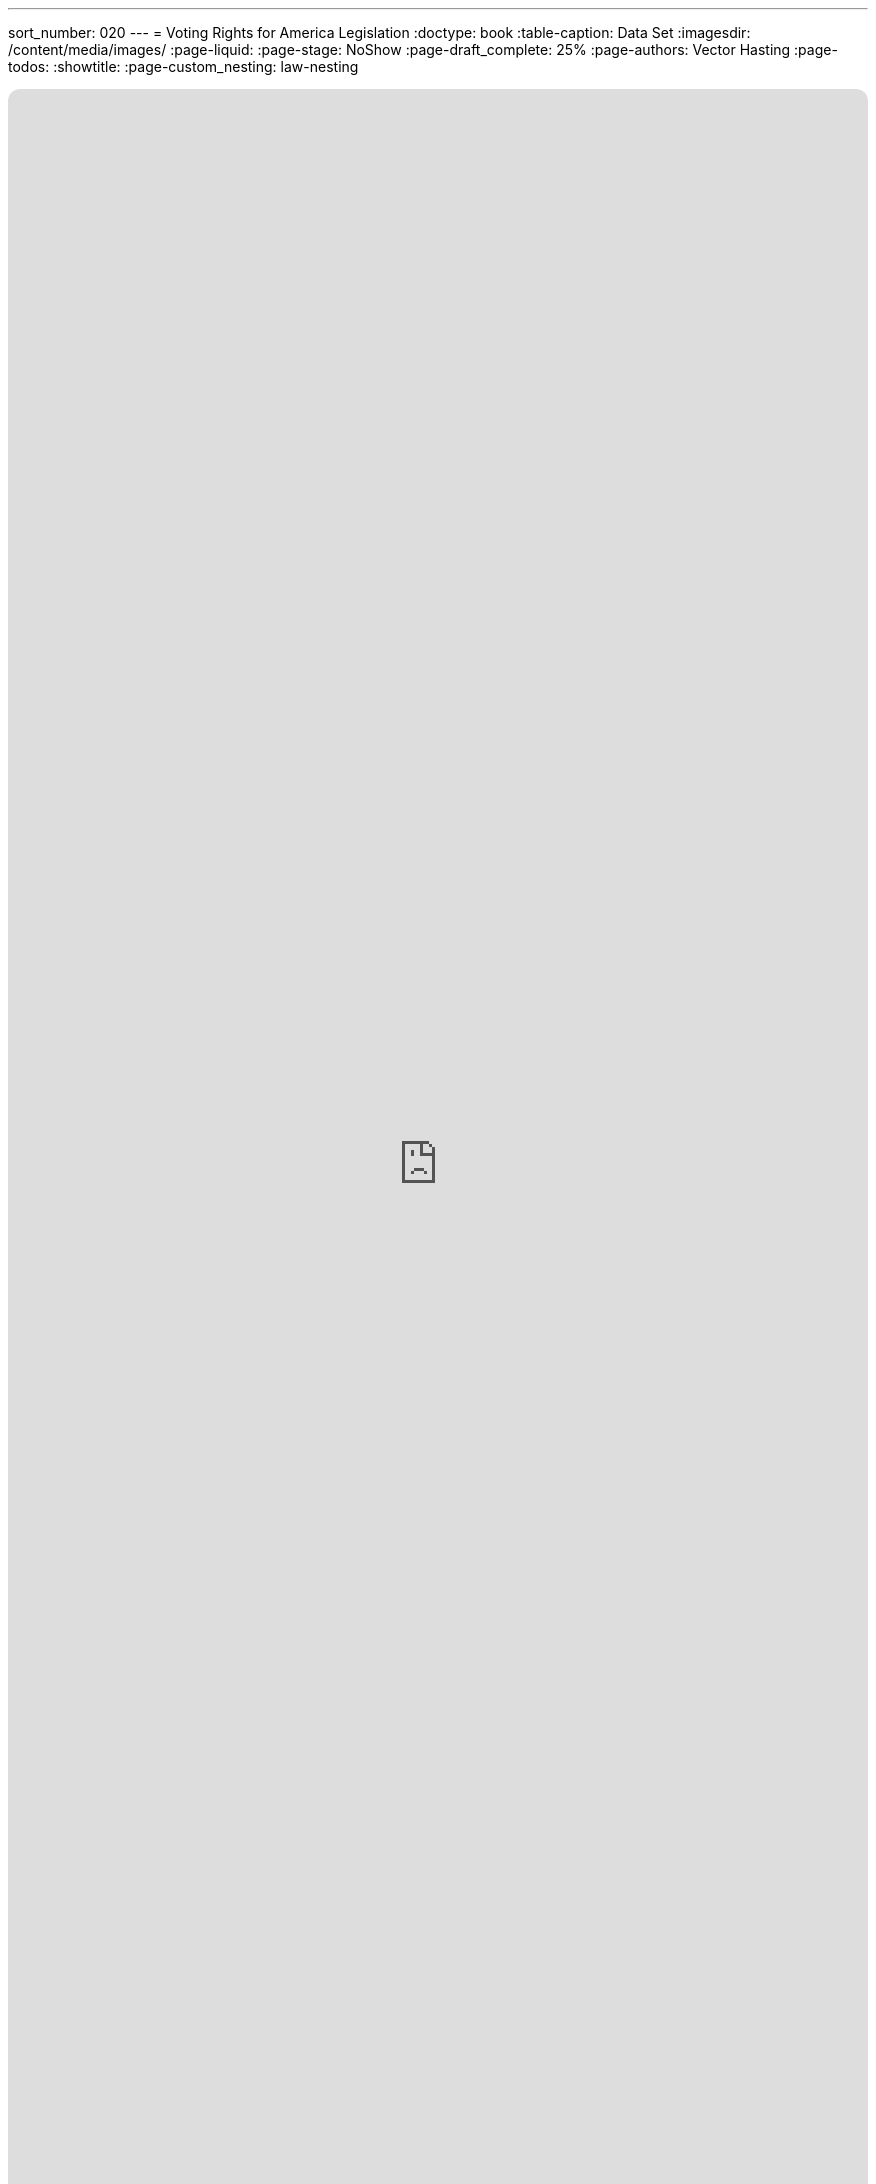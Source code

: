 ---
sort_number: 020
---
= Voting Rights for America Legislation
:doctype: book
:table-caption: Data Set
:imagesdir: /content/media/images/
:page-liquid:
:page-stage: NoShow
:page-draft_complete: 25%
:page-authors: Vector Hasting
:page-todos: 
:showtitle:
:page-custom_nesting: law-nesting

++++
<div class="music-embed">
    <iframe data-testid="embed-iframe" style="border-radius:12px" src="https://open.spotify.com/embed/playlist/0Ed2tSTL49OXeZ6iOd70wO?utm_source=generator" width="100%" height="100%" frameBorder="0" allowfullscreen="" allow="autoplay; clipboard-write; encrypted-media; fullscreen; picture-in-picture" loading="lazy"></iframe>
</div>
++++ 

_"Our candidate was tellin' how our system is so olden,  +
we get to vote for only one, and so our country's stolen. +
She said a better kind o' vote was rankin' who you're good fer.  +
We mightn't get our favorite one, but won't get stuck a loser_ 

_From <</content/misc_docs/lyrics/020_yankee_doodle_went_to_vote.adoc#,Yankee Doodle Went to Vote.>>_ +
_Lyrics by Vector Hasting, link:https://creativecommons.org/licenses/by-sa/4.0/deed.en["CC 4.0-BY-SA,", window=read-later,opts="noopener,nofollow"] Performances by link:https://suno.com/["Suno AI", window=read-later,opts="noopener,nofollow"]_

== Links for Voting Rights for America

<</content/legislation_and_amendments/voting_rights_for_america/voting_rights_for_america_landing_page.adoc#,Voting Rights for America Landing Page.>> 

<</content/legislation_and_amendments/voting_rights_for_america/voting_rights_for_america_legislation.adoc#,Voting Rights for America Legislation.>> +
(This Document)

== Overview

US Code is divided into "Titles."

Title 15 is the Commerce and Trade. 

== Notes on Bill language

Bills have two kinds of language in them: 

. The Operating Language
. The Law that is left. 

For example, consider if a bill said the following: 

_Amend Section 23 to change the phrase "shall be null" to_ "shall be void."

The part that is italicized is the "operational language" which is used to: 

* Give helpful organizing information like a table of contents and a working title to the Bill. 
* Direct lawyers and law writers and bureaucrats who will implement the Bill to what will be changed, (in the above example, "amend Section 23" where it says "shall be null"). 
* Give context like: 'this change shall be effective a year after enactment.'
* Give instruction where there will be nothing remaining, like: "Section 24 is repealed."

The part that is not italicized is the "law language." 
This is more intuitive: it is the language that will remain as Law.

In the example above, "shall be void" remains as a part of the law. 

Normally, those involved in the preparation and execution of Bills and Laws know how to distinguish one type of language from the other. 

But because we are working in the public sphere, we will add the convention just described of _italicizing operational language_ and leaving the law language un-italicized. 

== Voting for America Act

*_A Bill_* +

_to amend Title 52, Voting and Elections, to require federal elections to deliver a majority or a consensus vote and to list general voter rights for all US Citizens._ 

_Be it Be it enacted by the Senate and House of Representatives of the United States of America in Congress assembled,_

== _SECTION 1: SHORT TITLE; TABLE OF CONTENTS;_

. _Short Title.--This Act may be cited as “The Voting for America Act.”_ 
. _Table of Contents.--The table of contents for this Act is as follows:_ 

_Section 1: Short Title, Table of Contents_ +
_Section 2: Amendment to Title 52: Voting and Elections_ +
_Section 3: General Declaration of Rights of Voters_ +
_Section 4: Requirement for Majority or Consensus Vote in Federal Elections_ +
_Section 5: Amendment to Title 5: Adding Federal Elections as Federal Holidays._ +
_Section 7: Redesignations_ +
_Section 8: Additional Repeals_ +
_Section 9: Resolution of Dependencies_ +
_Section 6: Separability_ +
_Section 11: Effective Dates_ +

== _SECTION 2: AMENDMENT TO TITLE 52: VOTING AND ELECTIONS_ 

. In General —  US Code Title 52 shall have two chapters added to Subtitle I: 
.. Chapter 109:  General Declaration of Rights of Voters in Federal Elections 
.. Chapter 111:  Requirement for a Majority Vote Result in Federal Elections 

== _SECTION 3: GENERAL DECLARATION OF RIGHTS OF VOTERS_

. _In General. —  there shall be inserted into Title 52, Subtitle I, after the end of Chapter 107, the following:_ 

=== Chapter 109 — General Declaration of Rights of Voters in Federal Elections

Sec. +
10901. 	Congressional declaration of purpose +
10902. 	Voting Rights for All Citizens Defined +
10903.	Authorization of appropriation +
10904.	Civil enforcement and private right of action +
10905.	Penalty +
10905.	Separability +
10907. 	Effective Date +

==== Section 10901 — Congressional declaration of purpose

. In General: By enacting this section of the The Voting for America Act, Congress intends to create a stronger America and to promote the general welfare and domestic tranquility of our Constitutional Republic. Congress declares that the bedrock of a just and enduring democracy is the Right of every citizen to a fair and equal vote to their representation in government. Congress hereby establishes this clear understanding of the Federal Voting Rights of All US Citizens. 

==== Section 10902 — Voting Rights for All Citizens Defined:  

. Because voting rights have accrued over time — through the US Constitution, through custom, and through laws passed by Congress and by the States — and because confusion has sometimes caused civil discord that threatens the existence of the United States, Congress uses its authority under the US Constitution to enumerate the following rights that exist for US Citizens in all Federal Elections: 
.. The Will of The People is determined by the totality of voting, and it is this totality of voting which binds the Nation into a democratic, representative Republic, and 
.. Only US Citizens have a right to vote, and 
.. Voters have a right to vote for
... their member in the House of Representatives, footnote:[pass:a,p[Congress may declare and enforce this right under multiple authorities: +
(a) <a href="https://constitution.congress.gov/constitution/article-1/#article-1-section-4-clause-1" target="_blank" rel="noopener noreferrer">
 US Constitution, Article 1, Section 4, Clause 1:</a> “The Times, Places and Manner of holding Elections for Senators and Representatives, … Congress may at any time by Law make or alter such Regulations, except as to the Places of chusing Senators.”  + And: +
(b) <a href="https://constitution.congress.gov/constitution/article-1/#article-1-section-2-clause-1" target="_blank" rel="noopener noreferrer">
 US Constitution, Article 1, Section 2, Clause 1:</a> “The House of Representatives shall be composed of Members chosen every second Year by the People of the several States…”]] and 
... for their Senator, footnote:[pass:a,p[Congress may declare and enforce this right under multiple authorities: +
(a) <a href="https://constitution.congress.gov/constitution/article-1/#article-1-section-4-clause-1" target="_blank" rel="noopener noreferrer">
 US Constitution, Article 1, Section 4, Clause 1:</a>  “The Times, Places and Manner of holding Elections for Senators and Representatives, … Congress may at any time by Law make or alter such Regulations, except as to the Places of chusing Senators.” + And: + 
(b) <a href="https://constitution.congress.gov/constitution/amendment-17/" target="_blank" rel="noopener noreferrer">
 US Constitution, Seventeenth Amendment, Clause 1:</a>  “The Senate of the United States shall be composed of two Senators from each State, elected by the people therof, for six years;… https://constitution.congress.gov/constitution/amendment-17/ ]] and 
... for their Presidential Electors, footnote:[pass:a,p[Congress may declare and enforce this right under the authority of <a href="https://constitution.congress.gov/constitution/article-4/#article-4-section-4" target="_blank" rel="noopener noreferrer">
 the US Constitution, Article IV, Section 4:</a> “The United States shall guarantee to every State in this Union a Republican Form of Government;…” ]] and
.. Each voter must be allowed to vote with a reasonable assurance of secrecy as to their ballot choices; and 
.. Each ballot must result in a human-readable record on indelible media upon which each voter records their ballot choices. Such ballots may be created and/or counted with automated means as long as the original ballots remain available for examination, verification, and recount, and as long as such automated means meet the requirements of Paragraph 14 below; and 
.. Voters must be protected against tampering with their votes; and  
.. Ballots must be counted as accurately as possible; and  
.. Only eligible voters may cast ballots; and  
.. Access to the ballot must not be an undue burden:  
... No financial costs may be placed upon voters to exercise their right to vote, and
... Voters must be given sufficient time to exercise their right to vote, and
... Disabled voters must be given all assistance practically possible to exercise their right to vote, and  
... States must use due diligence to notify voters when they are are removed from voter registration for maintenance or any other cause, and 
.. Voters must not be discriminated for or against on the basis of casting their ballot, and  
.. Each vote should carry as equal an effect on government as possible, and  
.. Voting districts should have the maximum possible geographical compactness in order for voters to vote with their neighbors and peers, where geographic compactness:
... shall consider the travel of unaided humans, and 
... shall not consider theoretical proximity, such as a short distance across a river or mountain that cannot be crossed without aid of man-made transportation, though it may consider the use of fixed architecture such as bridges where humans regularly may walk across, and 
.. Voters have the right to have their vote cast and counted in the district of their primary residence, and 
.. Voters must have access to the source code, and hardware specifications for any automated systems used to create and/or tabulate ballots, and 
.. States must review their voting districts and practices for conformance with these principles following every Census.   
. To any extent that any of the preceding Voting Rights conflict, of to any extent that implementation of these Rights of Voters conflicts, then the priority of one Right over another should be considered according to:
.. Item (a) (1) above shall be the overall moral imperative, and 
.. Subject to consideration of the previous paragraph the Rights to vote are enumerated above in section 10902 (a) in their general order of importance. 

==== Section 10903 — Authorization of appropriation

. There are hereby authorized to be appropriated to the Presidential designee such sums as are necessary to carry out the provisions of 10902 of this title.  

==== Section 10904 — Civil enforcement and private right of action

. The Attorney General may bring a civil action in an appropriate district court for such declaratory or injunctive relief as is necessary to carry out this chapter. 
. Private right of action 
.. A person who is aggrieved by a violation of this chapter may provide written notice of the violation to the chief election official of the State involved, and 
.. If the violation is not corrected within 90 days after receipt of a notice under the preceeding paragraph (1), or within 20 days after receipt of the notice if the violation occurred within 120 days before the date of an election for Federal office, the aggrieved person may bring a civil action in an appropriate district court for declaratory or injunctive relief with respect to the violation, and 
.. If the violation occurred within 30 days before the date of an election for Federal office, the aggrieved person need not provide notice to the chief election official of the State under paragraph (1) before bringing a civil action under paragraph (2).
. Attorney’s fees: In a civil action under this section, the court may allow the prevailing party (other than the United States) reasonable attorney fees, including litigation expenses, and costs.
. Relation to other laws 
.. The rights and remedies established by this section are in addition to all other rights and remedies provided by law, and neither the rights and remedies established by this section nor any other provision of this chapter shall supersede, restrict, or limit the application of any other title of US law including this title 52. 
.. Nothing in this chapter authorizes or requires conduct that is prohibited by title 52 or any other title of US law. 

==== Section 10905 — Penalty

. Whoever shall deprive or attempt to deprive any person of any right secured by section 10902 of this title and found to be guilty of such in a Federal court of competent jurisdiction, shall be fined not less than $500, nor more than $5,000, or imprisoned not more than five years, or both. 

==== Section 10906 — Separability

. If any provision of this chapter of this title or the application of such a provision or amendment to any person, entity, or circumstance, is held to be unconstitutional or is otherwise enjoined or unenforceable, the remainder of this Act and amendments made by this Act, and the application of the provisions and amendment to any person, entity, or circumstance, and any remaining provisions of Title 52 and of any other law shall not be affected by the holding.  

==== Section 10907 — Effective Dates

. The Congress considers that all the Rights in section 10902 were effective before the passing of the Majority and Voting Rights Act, and that all such Rights continue to be remain effective after enactment. Nothing in this act should be construed to imply that any Right listed in 10902 was not already a Right before passage of this act. 
. Section 10903 and 10906 are effective immediately upon enactment of this act. 
. Sections 10904 and 10905 are effective 90 days from the date of enactment of this act. 

== SECTION 4: REQUIREMENT FOR MAJORITY OR CONSENSUS VOTE IN FEDERAL ELECTIONS

. In General. —  there shall be inserted into Title 52, Subtitle I, after the end of Chapter 109, the following: 

=== Chapter 111 — Requirement for a Majority Vote Result in Federal Elections 

Sec.
11101. Congressional declaration of purpose +
11102. Majority Vote Requirement +
11103. Authorization of appropriation +
11103. Judicial relief, civil actions +
11104. Penalty +
11105. Severability +
11106. Effective Date 

==== Section 11101 — Congressional declaration of purpose

. In General: By enacting this section of the The Voting Rights for All Act, Congress intends to strengthen the bonds of our democratic republic by ensuring that those who govern do so with a greater mandate of consent by the governed.  By requiring that Federal election winners obtain at lease a majority of approval, or a majority of consensus, this nation seeks to promote a firm foundation for self-governance, domestic tranquility, our common welfare, and for continued prosperity to ourselves and to our posterity. 

==== Section 11102 — Requirement for a Majority Result in Federal Elections

. In General: 
.. No Federal Election result shall be valid unless the winner has received a majority approval, or a consensus approval in their general election. 
.. Systems of general election that rely on First Past the Post voting and which deliver a plurality vote shall not be deemed a consensus approval voting system. 
. States may elect any model of election that meets with the requirement of 11102 (a).  Examples of such systems include, but are not limited to:
.. Instant Runoff Voting (IRV) also known as Ranked Choice, or Preference Voting (these systems have a tradition of use in general elections in Alaska and Maine, and for “down-ballot” races in many other states), which is a majority approval system; or 
.. Two-Round Systems (TRS) which require a second run-off election in cases where no candidate receives a majority of the vote (as have a tradition of use in the State of Georgia), which is a majority approval system; or 
.. Supplementary Vote (SV) systems which are similar to IRV but only allow two first choices (it therefore serves much like a combination of IRV and TRS), which is a majority approval system; or
.. Approval Voting (AV), in which voters may vote to approve or not approve every candidate, which is a consensus approval method, or
.. Combined Approval Voting (CAV), in which voters may disapprove, approve or abstain from voting on every candidate, which is a consensus approval method, or 
.. STAR voting options, also known as score voting, where every candidate can be rated on a scale, which is a consensus approval method. 
.. Or any other as deemed proper by the State so long as they satisfy the requirement of 11102 (a)

==== Section 11103 — Authorization of appropriation

. There are hereby authorized to be appropriated to the Presidential designee such sums as are necessary to carry out the provisions of 11102 of this title. 

==== Section 11104 — Sanction of Election

. The Congress is hereby enjoined from seating any Member or Delegate in either House of Congress, or from counting any Elector for President where any such person was not the winner of a majority approval or a consensus approval vote from their respective State, territory, or District of Columbia. 

==== Section 11105 — Separability

. If any provision of this chapter of this title or the application of such a provision or amendment to any person, entity, or circumstance, is held to be unconstitutional or is otherwise enjoined or unenforceable, the remainder of this Act and amendments made by this Act, and the application of the provisions and amendment to any person, entity, or circumstance, and any remaining provisions of Title 52 and of any other law shall not be affected by the holding.  

==== Section 11106 — Effective Date

. This chapter is effective for the next Federal election that is more than one year from [Enactment date of this Voting Rights for All Act.]

== SECTION 5: CREATION OF FEDERAL HOLIDAY FOR ELECTIONS

. _There shall be inserted into Title 5 of the US Code, in Section 6103 (a) after Columbus Day and before Veterans Day, the following:_

“Federal Election Day, being the first Tuesday after the first Monday in November in every even year, as defined in 2 US Code Section 7”

. _There shall be inserted into Title 5 of the US Code, in Section 6103 the following new paragraph:_

“(e) For any State, territory, or the District of Columbia that is holding a runoff Federal election, the date of that election shall be considered a Federal holiday for the citizens of that State, territory or the District of Columbia.” 

== SECTION 6: SEPARABILITY

. If any provision of this Act or any amendment made by this Act, or the application of such a provision or amendment to any person, entity, or circumstance, is held to be unconstitutional or is otherwise enjoined or unenforceable, the remainder of this Act and amendments made by this Act, and the application of the provisions and amendment to any person, entity, or circumstance, and any remaining provisions of Title 52 and Title 5 and any other law shall not be affected by the holding. 

== SECTION 7: EFFECTIVE DATES

. Effective dates for Section 3 and 4 are as written within those sections. 
. Effective date for Section 5 is the next even year after enactment of this Act. 

== Footnotes:

